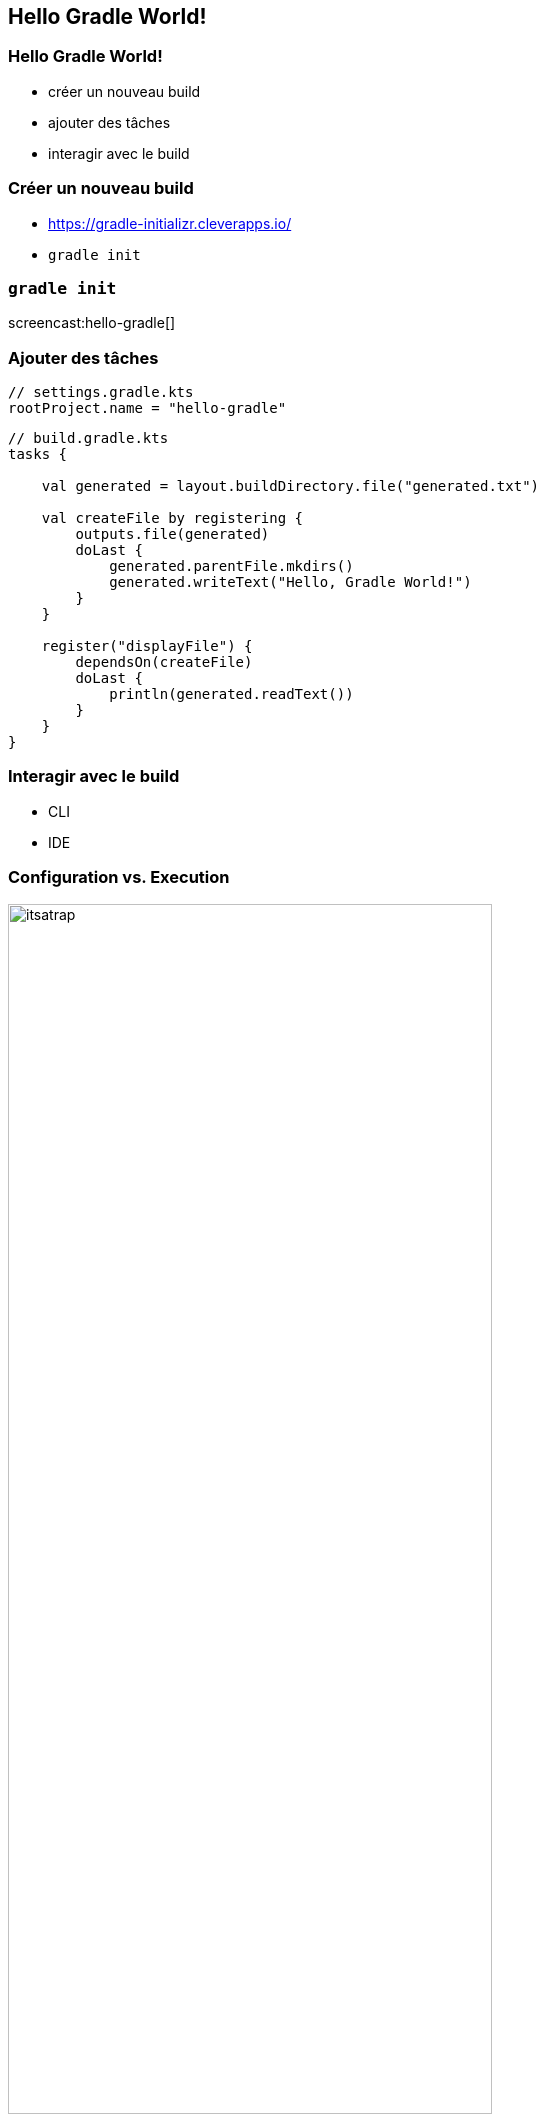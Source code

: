 [background-color="#02303A"]
== Hello Gradle World!

=== Hello Gradle World!

// [%step]
* créer un nouveau build
* ajouter des tâches
* interagir avec le build

=== Créer un nouveau build

// [%step]
* https://gradle-initializr.cleverapps.io/
* `gradle init`

=== `gradle init`

screencast:hello-gradle[]

=== Ajouter des tâches

```kotlin
// settings.gradle.kts
rootProject.name = "hello-gradle"
```
```kotlin
// build.gradle.kts
tasks {

    val generated = layout.buildDirectory.file("generated.txt")

    val createFile by registering {
        outputs.file(generated)
        doLast {
            generated.parentFile.mkdirs()
            generated.writeText("Hello, Gradle World!")
        }
    }

    register("displayFile") {
        dependsOn(createFile)
        doLast {
            println(generated.readText())
        }
    }
}
```

=== Interagir avec le build

* CLI
* IDE

=== Configuration vs. Execution

image::itsatrap.jpg[width=75%,height=75%]


=== Fondamentaux

* cycle de vie du build
* configuration vs. execution
* `gradle tasks`
* `gradle help --task <taskName>`
* `base` plugin

